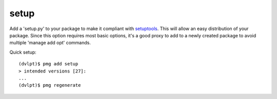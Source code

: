setup
=====

Add a 'setup.py' to your package to make it compliant with setuptools_. This
will allow an easy distribution of your package. Since this option requires most
basic options, it's a good proxy to add to a newly created package to avoid
multiple 'manage add opt' commands.

Quick setup::

    (dvlpt)$ pmg add setup
    > intended versions [27]:
    ...
    (dvlpt)$ pmg regenerate

.. _setuptools: https://pypi.python.org/pypi/setuptools
